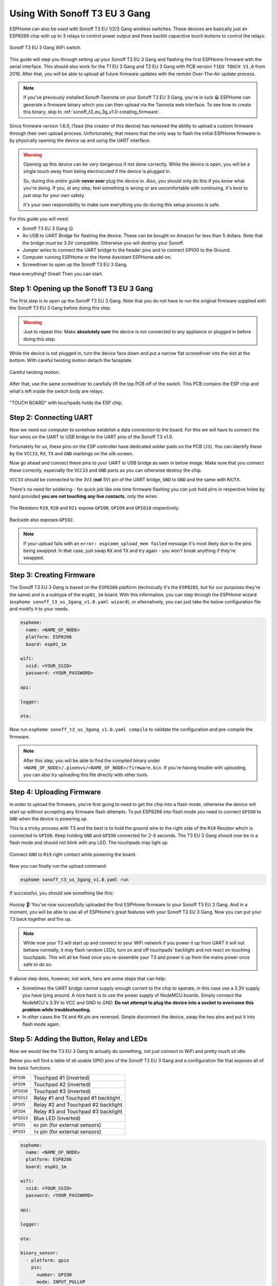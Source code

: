 Using With Sonoff T3 EU 3 Gang
=====================================

.. seo::
    :description: Instructions for putting Sonoff T3 EU 3C devices into flash mode and installing ESPHome on them.
    :image: sonoff_t3_eu_3g_v1.0.jpg

ESPHome can also be used with Sonoff T3 EU 1/2/3 Gang wireless switches. These devices are
basically just an ESP8266 chip with up to 3 relays to control power output and three backlit capacitive touch buttons to control the relays.

.. figure:: images/sonoff_t3_eu_3g_v1.0.jpg
    :align: center
    :width: 75.0%

    Sonoff T3 EU 3 Gang WiFi switch.

This guide will step you through setting up your Sonoff T3 EU 3 Gang and flashing the first ESPHome firmware
with the serial interface. This should also work for the T1 EU 3 Gang and T2 EU 3 Gang with PCB version ``T1EU TOUCH V1.0`` from 2018.
After that, you will be able to upload all future firmware updates with the remote
Over-The-Air update process.

.. note::

    If you've previously installed Sonoff-Tasmota on your Sonoff T3 EU 3 Gang, you're in luck 😀
    ESPHome can generate a firmware binary which you can then upload via the
    Tasmota web interface. To see how to create this binary, skip to :ref:`sonoff_t3_eu_3g_v1.0-creating_firmware`.

Since firmware version 1.6.0, iTead (the creator of this device) has removed the ability to upload
a custom firmware through their own upload process. Unfortunately, that means that the only way to
flash the initial ESPHome firmware is by physically opening the device up and using the UART
interface.

.. warning::

    Opening up this device can be very dangerous if not done correctly. While the device is open,
    you will be a single touch away from being electrocuted if the device is plugged in.

    So, during this *entire* guide **never ever** plug the device in. Also, you should only do this
    if you know what you're doing. If you, at any step, feel something is wrong or are uncomfortable
    with continuing, it's best to just stop for your own safety.

    It's your own responsibility to make sure everything you do during this setup process is safe.

For this guide you will need:

- Sonoff T3 EU 3 Gang 😉
- An USB to UART Bridge for flashing the device. These can be bought on Amazon for less than 5 dollars.
  Note that the bridge *must* be 3.3V compatible. Otherwise you will destroy your Sonoff.
- Jumper wires to connect the UART bridge to the header pins and to connect GPIO0 to the Ground.
- Computer running ESPHome or the Home Assistant ESPHome add-on.
- Screwdriver to open up the Sonoff T3 EU 3 Gang.

Have everything? Great! Then you can start.


Step 1: Opening up the Sonoff T3 EU 3 Gang
------------------------------------------

The first step is to open up the Sonoff T3 EU 3 Gang. Note that you do not have to run the original firmware
supplied with the Sonoff T3 EU 3 Gang before doing this step.

.. warning::

    Just to repeat this: Make **absolutely sure** the device is not connected to any appliance or
    plugged in before doing this step.

While the device is not plugged in, turn the device face down and put a narrow flat screwdriver into the slot at the bottom.
With careful twisting motion detach the faceplate.

.. figure:: images/sonoff_t3_eu_3g_back_v1.0.jpg
    :align: center
    :width: 60.0%

    Careful twisting motion.

After that, use the same screwdriver to carefully lift the top PCB off of the switch.
This PCB contains the ESP chip and what's left inside the switch body are relays.

.. figure:: images/sonoff_t3_eu_3g_plate_off_v1.0.jpg
    :align: center
    :width: 60.0%

    "TOUCH BOARD" with touchpads holds the ESP chip.

Step 2: Connecting UART
-----------------------

Now we need our computer to somehow establish a data connection to the board. For this we will
have to connect the four wires on the UART to USB bridge to the UART pins of the Sonoff T3 v1.0.

Fortunately for us, these pins on the ESP controller have dedicated solder pads on the PCB (``J3``). You can identify
these by the ``VCC33``, ``RX``, ``TX`` and ``GND`` markings on the silk-screen.

Now go ahead and connect these pins to your UART to USB bridge as seen in below image. Make sure
that you connect these correctly, especially the ``VCC33`` and ``GND`` parts as you can otherwise
destroy the chip.

``VCC33`` should be connected to the ``3V3`` (**not** 5V) pin of the UART bridge, ``GND`` to ``GND``
and the same with ``RX``/``TX``.

There's no need for soldering - for quick job like one time firmware flashing you can just hold pins in respective holes by hand
provided **you are not touching any live contacts**, only the wires.

.. figure:: images/sonoff_t3_eu_3g_touchpads_v1.0.jpg
    :align: center
    :width: 75.0%

    The Resistors ``R19``, ``R20`` and ``R21`` expose ``GPIO0``, ``GPIO9`` and ``GPIO10`` respectively.

.. figure:: images/sonoff_t3_eu_3g_backplate_v1.0.jpg
    :align: center
    :width: 75.0%

    Backside also exposes ``GPIO2``.

.. note::

    If your upload fails with an ``error: espcomm_upload_mem failed`` message it's most likely due
    to the pins being swapped. In that case, just swap ``RX`` and ``TX`` and try again - you won't break
    anything if they're swapped.

.. _sonoff_t3_eu_3g_v1.0-creating_firmware:

Step 3: Creating Firmware
-------------------------

The Sonoff T3 EU 3 Gang is based on the ``ESP8266`` platform (technically it's the ``ESP8285``, but for our purposes
they're the same) and is a subtype of the ``esp01_1m`` board.
With this information, you can step through the ESPHome wizard (``esphome sonoff_t3_us_3gang_v1.0.yaml wizard``),
or alternatively, you can just take the below configuration file and modify it to your needs.

.. code-block:: yaml

    esphome:
      name: <NAME_OF_NODE>
      platform: ESP8266
      board: esp01_1m

    wifi:
      ssid: <YOUR_SSID>
      password: <YOUR_PASSWORD>

    api:

    logger:

    ota:

Now run ``esphome sonoff_t3_us_3gang_v1.0.yaml compile`` to validate the configuration and
pre-compile the firmware.

.. note::

    After this step, you will be able to find the compiled binary under
    ``<NAME_OF_NODE>/.pioenvs/<NAME_OF_NODE>/firmware.bin``. If you're having trouble with
    uploading, you can also try uploading this file directly with other tools.

Step 4: Uploading Firmware
--------------------------

In order to upload the firmware, you're first going to need to get the chip into a flash mode, otherwise
the device will start up without accepting any firmware flash attempts.
To put ESP8266 into flash mode you need to connect ``GPIO0`` to ``GND`` when the device is powering up.

This is a tricky process with T3 and the best is to hold the ground wire to the right side of the ``R19`` Resistor which is connected to ``GPIO0``.
Keep holding ``GND`` and ``GPIO0`` connected for 2-4 seconds. The T3 EU 3 Gang should now be in a flash mode and should not blink with any LED.
The touchpads may light up.

.. figure:: images/sonoff_t3_eu_3g_uart_v1.0.jpg
    :align: center
    :width: 75.0%

    Connect ``GND`` to ``R19`` right contact while powering the board.

Now you can finally run the upload command:

.. code-block:: bash

    esphome sonoff_t3_us_3gang_v1.0.yaml run

If successful, you should see something like this:

.. figure:: images/sonoff_4ch_upload.png
    :align: center

Hooray 🎉! You've now successfully uploaded the first ESPHome firmware to your Sonoff T3 EU 3 Gang. And in a moment,
you will be able to use all of ESPHome's great features with your Sonoff T3 EU 3 Gang. Now you can put your T3 back together and fire up.

.. note::

    While now your T3 will start up and connect to your WiFi network if you power it up from UART it will not behave normally,
    it may flash random LEDs, turn on and off touchpads' backlight and not react on touching touchpads. This will all be fixed once you re-assemble your T3
    and power it up from the mains power once safe to do so.

If above step does, however, not work, here are some steps that can help:

-  Sometimes the UART bridge cannot supply enough current to the chip to operate, in this
   case use a 3.3V supply you have lying around. A nice hack is to use the power supply of
   NodeMCU boards. Simply connect the NodeMCU's 3.3V to VCC and GND to GND. **Do not attempt
   to plug the device into a socket to overcome this problem while troubleshooting.**
-  In other cases the ``TX`` and ``RX`` pin are reversed. Simple disconnect the device, swap
   the two pins and put it into flash mode again.

Step 5: Adding the Button, Relay and LEDs
-----------------------------------------

Now we would like the T3 EU 3 Gang to actually do something, not just connect to WiFi and pretty much sit idle.

Below you will find a table of all usable GPIO pins of the Sonoff T3 EU 3 Gang and a configuration file that exposes all
of the basic functions.

======================================== =========================================
``GPIO0``                                Touchpad #1 (inverted)
---------------------------------------- -----------------------------------------
``GPIO9``                                Touchpad #2 (inverted)
---------------------------------------- -----------------------------------------
``GPIO10``                               Touchpad #3 (inverted)
---------------------------------------- -----------------------------------------
``GPIO12``                               Relay #1 and Touchpad #1 backlight
---------------------------------------- -----------------------------------------
``GPIO5``                                Relay #2 and Touchpad #2 backlight
---------------------------------------- -----------------------------------------
``GPIO4``                                Relay #3 and Touchpad #3 backlight
---------------------------------------- -----------------------------------------
``GPIO13``                               Blue LED (inverted)
---------------------------------------- -----------------------------------------
``GPIO1``                                ``RX`` pin (for external sensors)
---------------------------------------- -----------------------------------------
``GPIO3``                                ``TX`` pin (for external sensors)
======================================== =========================================

.. code-block:: yaml

    esphome:
      name: <NAME_OF_NODE>
      platform: ESP8266
      board: esp01_1m

    wifi:
      ssid: <YOUR_SSID>
      password: <YOUR_PASSWORD>

    api:

    logger:

    ota:

    binary_sensor:
      - platform: gpio
        pin:
          number: GPIO0
          mode: INPUT_PULLUP
          inverted: True
        name: "Sonoff T3 EU 3 Gang Touchpad 1"
      - platform: gpio
        pin:
          number: GPIO9
          mode: INPUT_PULLUP
          inverted: True
        name: "Sonoff T3 EU 3 Gang Touchpad 2"
      - platform: gpio
        pin:
          number: GPIO10
          mode: INPUT_PULLUP
          inverted: True
        name: "Sonoff T3 EU 3 Gang Touchpad 3"
      - platform: status
        name: "Sonoff T3 EU 3 Gang Status"

    switch:
      - platform: gpio
        name: "Sonoff T3 EU 3 Gang Relay 1"
        pin: GPIO12
      - platform: gpio
        name: "Sonoff T3 EU 3 Gang Relay 2"
        pin: GPIO5
      - platform: gpio
        name: "Sonoff T3 EU 3 Gang Relay 3"
        pin: GPIO4

    output:
      # Register the blue LED as a dimmable output ....
      - platform: esp8266_pwm
        id: blue_led
        pin: GPIO13
        inverted: True

    light:
      # ... and then make a light out of it.
      - platform: monochromatic
        name: "Sonoff T3 EU 3 Gang Blue LED"
        output: blue_led


Above example also showcases an important concept of ESPHome: IDs and linking. In order
to make all components in ESPHome as "plug and play" as possible, you can use IDs to define
them in one area, and simply pass that ID later on. For example, above you can see a PWM (dimmer)
output being created with the ID ``blue_led`` for the blue LED. Later on it is then transformed
into a :doc:`monochromatic light </components/light/monochromatic>`.
If you additionally want the buttons to control the relays, look at `the complete Sonoff T3 EU 3 Gang
with automation example <https://github.com/esphome/esphomedocs/blob/current/devices/sonoff_t3_eu_3gang_v1.0.yaml>`__.

Step 6: Finishing Up
--------------------

If you're sure everything is done with the T3 EU 3 Gang and have double checked there's nothing that could cause a short
in the case, you can put the T3 back together.

Now triple- or even quadruple-check the UART bridge is not connected to the T3 EU 3 Gang, then comes the time when you can
connect it.

Happy hacking!

See Also
--------

- :doc:`sonoff`
- :doc:`sonoff_4ch`
- :doc:`sonoff_s20`
- :ghedit:`Edit`
